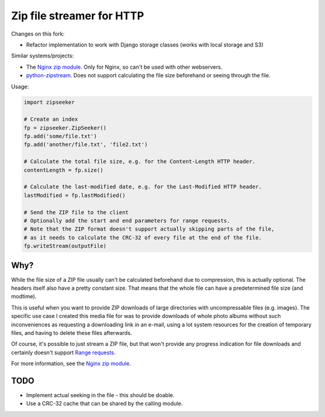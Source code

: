 Zip file streamer for HTTP
==========================

Changes on this fork:

- Refactor implementation to work with Django storage classes (works with local storage and S3)

Similar systems/projects:

* The `Nginx zip module
  <https://www.nginx.com/resources/wiki/modules/zip/>`_. Only for Nginx, so
  can't be used with other webservers.
* `python-zipstream <https://github.com/allanlei/python-zipstream>`_. Does not
  support calculating the file size beforehand or seeing through the file.

Usage:

.. code:: python

    import zipseeker

    # Create an index
    fp = zipseeker.ZipSeeker()
    fp.add('some/file.txt')
    fp.add('another/file.txt', 'file2.txt')

    # Calculate the total file size, e.g. for the Content-Length HTTP header.
    contentLength = fp.size()

    # Calculate the last-modified date, e.g. for the Last-Modified HTTP header.
    lastModified = fp.lastModified()

    # Send the ZIP file to the client
    # Optionally add the start and end parameters for range requests.
    # Note that the ZIP format doesn't support actually skipping parts of the file,
    # as it needs to calculate the CRC-32 of every file at the end of the file.
    fp.writeStream(outputFile)

Why?
----

While the file size of a ZIP file usually can't be calculated beforehand due to
compression, this is actually optional. The headers itself also have a pretty
constant size. That means that the whole file can have a predetermined file size
(and modtime).

This is useful when you want to provide ZIP downloads of large directories with
uncompressable files (e.g. images). The specific use case I created this media
file for was to provide downloads of whole photo albums without such
inconveniences as requesting a downloading link in an e-mail, using a lot system
resources for the creation of temporary files, and having to delete these files
afterwards.

Of course, it's possible to just stream a ZIP file, but that won't provide any
progress indication for file downloads and certainly doesn't support `Range
requests <https://developer.mozilla.org/en-US/docs/Web/HTTP/Range_requests>`_.

For more information, see the `Nginx zip module
<https://www.nginx.com/resources/wiki/modules/zip/>`_.

TODO
----

* Implement actual seeking in the file - this should be doable.
* Use a CRC-32 cache that can be shared by the calling module.

